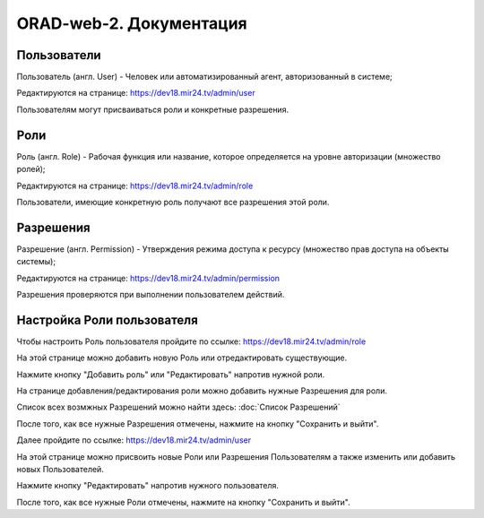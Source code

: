########################
ORAD-web-2. Документация
########################

Пользователи
====================

Пользователь (англ. User) - Человек или автоматизированный агент, авторизованный в системе;

Редактируются на странице: https://dev18.mir24.tv/admin/user

Пользователям могут присваиваться роли и конкретные разрешения.

Роли
====================

Роль (англ. Role) - Рабочая функция или название, которое определяется на уровне авторизации (множество ролей);

Редактируются на странице: https://dev18.mir24.tv/admin/role

Пользователи, имеющие конкретную роль получают все разрешения этой роли.

Разрешения
====================

Разрешение (англ. Permission) - Утверждения режима доступа к ресурсу (множество прав доступа на объекты системы);

Редактируются на странице: https://dev18.mir24.tv/admin/permission

Разрешения проверяются при выполнении пользователем действий.

Настройка Роли пользователя
====================

Чтобы настроить Роль пользователя пройдите по ссылке: https://dev18.mir24.tv/admin/role

На этой странице можно добавить новую Роль или отредактировать существующие.

.. image:: /images/admin/role-1.png
   :width: 100 %

Нажмите кнопку "Добавить роль" или "Редактировать" напротив нужной роли.

На странице добавления/редактирования роли можно добавить нужные Разрешения для роли.

Список всех возмжных Разрешений можно найти здесь: :doc:`Список Разрешений`

.. image:: /images/admin/role-2.png
   :width: 100 %

После того, как все нужные Разрешения отмечены, нажмите на кнопку "Сохранить и выйти".

Далее пройдите по ссылке: https://dev18.mir24.tv/admin/user

На этой странице можно присвоить новые Роли или Разрешения Пользователям а также изменить или добавить новых Пользователей.

.. image:: /images/admin/user-1.png
   :width: 100 %

Нажмите кнопку "Редактировать" напротив нужного пользователя.

.. image:: /images/admin/user-1.png
   :width: 100 %

После того, как все нужные Роли отмечены, нажмите на кнопку "Сохранить и выйти".
